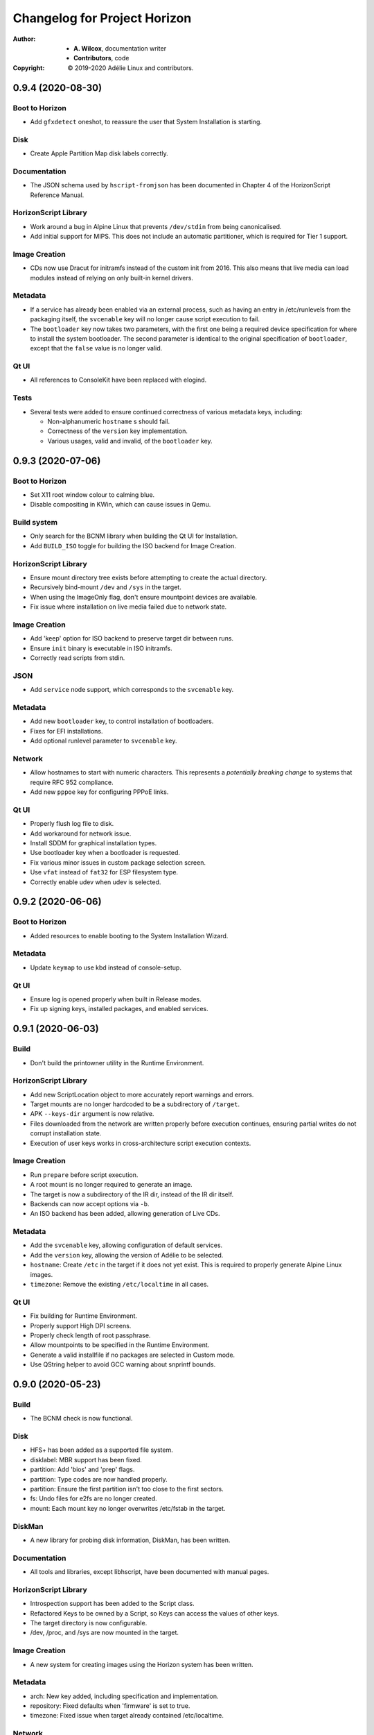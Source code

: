 ===============================
 Changelog for Project Horizon
===============================
:Author:
  * **A. Wilcox**, documentation writer
  * **Contributors**, code
:Copyright:
  © 2019-2020 Adélie Linux and contributors.


0.9.4 (2020-08-30)
==================

Boot to Horizon
---------------

* Add ``gfxdetect`` oneshot, to reassure the user that System Installation
  is starting.


Disk
----

* Create Apple Partition Map disk labels correctly.


Documentation
-------------

* The JSON schema used by ``hscript-fromjson`` has been documented in
  Chapter 4 of the HorizonScript Reference Manual.


HorizonScript Library
---------------------

* Work around a bug in Alpine Linux that prevents ``/dev/stdin`` from being
  canonicalised.

* Add initial support for MIPS.  This does not include an automatic
  partitioner, which is required for Tier 1 support.


Image Creation
--------------

* CDs now use Dracut for initramfs instead of the custom init from 2016.
  This also means that live media can load modules instead of relying on
  only built-in kernel drivers.


Metadata
--------

* If a service has already been enabled via an external process, such as
  having an entry in /etc/runlevels from the packaging itself, the
  ``svcenable`` key will no longer cause script execution to fail.

* The ``bootloader`` key now takes two parameters, with the first one
  being a required device specification for where to install the system
  bootloader.  The second parameter is identical to the original specification
  of ``bootloader``, except that the ``false`` value is no longer valid.


Qt UI
-----

* All references to ConsoleKit have been replaced with elogind.


Tests
-----

* Several tests were added to ensure continued correctness of various metadata
  keys, including:

  * Non-alphanumeric ``hostname`` s should fail.

  * Correctness of the ``version`` key implementation.

  * Various usages, valid and invalid, of the ``bootloader`` key.



0.9.3 (2020-07-06)
==================

Boot to Horizon
---------------

* Set X11 root window colour to calming blue.

* Disable compositing in KWin, which can cause issues in Qemu.


Build system
------------

* Only search for the BCNM library when building the Qt UI for Installation.

* Add ``BUILD_ISO`` toggle for building the ISO backend for Image Creation.


HorizonScript Library
---------------------

* Ensure mount directory tree exists before attempting to create the actual
  directory.

* Recursively bind-mount ``/dev`` and ``/sys`` in the target.

* When using the ImageOnly flag, don't ensure mountpoint devices are available.

* Fix issue where installation on live media failed due to network state.


Image Creation
--------------

* Add 'keep' option for ISO backend to preserve target dir between runs.

* Ensure ``init`` binary is executable in ISO initramfs.

* Correctly read scripts from stdin.


JSON
----

* Add ``service`` node support, which corresponds to the ``svcenable`` key.


Metadata
--------

* Add new ``bootloader`` key, to control installation of bootloaders.

* Fixes for EFI installations.

* Add optional runlevel parameter to ``svcenable`` key.


Network
-------

* Allow hostnames to start with numeric characters.  This represents a
  *potentially breaking change* to systems that require RFC 952 compliance.

* Add new ``pppoe`` key for configuring PPPoE links.


Qt UI
-----

* Properly flush log file to disk.

* Add workaround for network issue.

* Install SDDM for graphical installation types.

* Use bootloader key when a bootloader is requested.

* Fix various minor issues in custom package selection screen.

* Use ``vfat`` instead of ``fat32`` for ESP filesystem type.

* Correctly enable udev when udev is selected.




0.9.2 (2020-06-06)
==================

Boot to Horizon
---------------

* Added resources to enable booting to the System Installation Wizard.


Metadata
--------

* Update ``keymap`` to use kbd instead of console-setup.


Qt UI
-----

* Ensure log is opened properly when built in Release modes.

* Fix up signing keys, installed packages, and enabled services.




0.9.1 (2020-06-03)
==================

Build
-----

* Don't build the printowner utility in the Runtime Environment.


HorizonScript Library
---------------------

* Add new ScriptLocation object to more accurately report warnings and errors.

* Target mounts are no longer hardcoded to be a subdirectory of ``/target``.

* APK ``--keys-dir`` argument is now relative.

* Files downloaded from the network are written properly before execution
  continues, ensuring partial writes do not corrupt installation state.
 
* Execution of user keys works in cross-architecture script execution contexts.


Image Creation
--------------

* Run ``prepare`` before script execution.

* A root mount is no longer required to generate an image.

* The target is now a subdirectory of the IR dir, instead of the IR dir itself.

* Backends can now accept options via ``-b``.

* An ISO backend has been added, allowing generation of Live CDs.


Metadata
--------

* Add the ``svcenable`` key, allowing configuration of default services.

* Add the ``version`` key, allowing the version of Adélie to be selected.

* ``hostname``: Create ``/etc`` in the target if it does not yet exist.  This
  is required to properly generate Alpine Linux images.

* ``timezone``: Remove the existing ``/etc/localtime`` in all cases.


Qt UI
-----

* Fix building for Runtime Environment.

* Properly support High DPI screens.

* Properly check length of root passphrase.

* Allow mountpoints to be specified in the Runtime Environment.

* Generate a valid installfile if no packages are selected in Custom mode.

* Use QString helper to avoid GCC warning about snprintf bounds.




0.9.0 (2020-05-23)
==================

Build
-----

* The BCNM check is now functional.

Disk
----

* HFS+ has been added as a supported file system.

* disklabel: MBR support has been fixed.

* partition: Add 'bios' and 'prep' flags.

* partition: Type codes are now handled properly.

* partition: Ensure the first partition isn't too close to the first sectors.

* fs: Undo files for e2fs are no longer created.

* mount: Each mount key no longer overwrites /etc/fstab in the target.

DiskMan
-------

* A new library for probing disk information, DiskMan, has been written.

Documentation
-------------

* All tools and libraries, except libhscript, have been documented with
  manual pages.

HorizonScript Library
---------------------

* Introspection support has been added to the Script class.

* Refactored Keys to be owned by a Script, so Keys can access the values of
  other keys.

* The target directory is now configurable.

* /dev, /proc, and /sys are now mounted in the target.

Image Creation
--------------

* A new system for creating images using the Horizon system has been written.

Metadata
--------

* arch: New key added, including specification and implementation.

* repository: Fixed defaults when 'firmware' is set to true.

* timezone: Fixed issue when target already contained /etc/localtime.

Network
-------

* Configure network interfaces inside the Install Environment when
  'network' is set to true.

* netconfigtype: New key added, including specification and implementation.

* Existing network configuration on the Installation Environment system is
  now properly handled.

Package
-------

* APK Tools are now invoked more efficiently.

* --keys-dir is now passed to APK Tools during base installation.

Project
-------

* A Code of Conduct has been added.

* A YANG model, describing a JSON schema for representing a HorizonScript,
  has been written.

Tests
-----

* A test has been added for IPv4 subnet -> CIDR conversion.

Tools
-----

* Use Boost's program_options instead of vendoring clipp.  Thanks to
  Calvin Buckley.

* Messages have been unified between the CLI tools, to ensure consistency.

* A new tool, hscript-fromjson, has been added to convert JSON representations
  of HorizonScripts to HorizonScript.

UI
--

* The Qt 5 UI has been added.  It is not yet fully implemented, but basic
  installations should work.

User
----

* userpassphrase: Ensure simulated runs don't actually set passwords.

* All user keys now run shadow commands in the target, instead of the
  Installation Environment system.

Util
----

* Factor subnet -> CIDR conversion to util function.




0.2.0 (2019-11-07)
==================

Disk
----

* lvm_pv, lvm_vg, and lvm_lv execution are now implemented.


Metadata
--------

* keymap execution is now implemented.

* language: An issue with execution of the language key has been fixed.

* signingkey: Firmware keys are now installed when firmware is true.


Network
-------

* hostname: dns_domain_lo is now properly set in target /etc/conf.d/net.

* nameserver execution is now implemented.

* netaddress: OpenRC services are now added for configured interfaces.


Owner
-----

* New utility 'hscript-printowner' added, which prints the owning UID of a
  given path.


User
----

* User account creation is now fully implemented.




0.1.0 (2019-11-02)
==================

Initial release.
